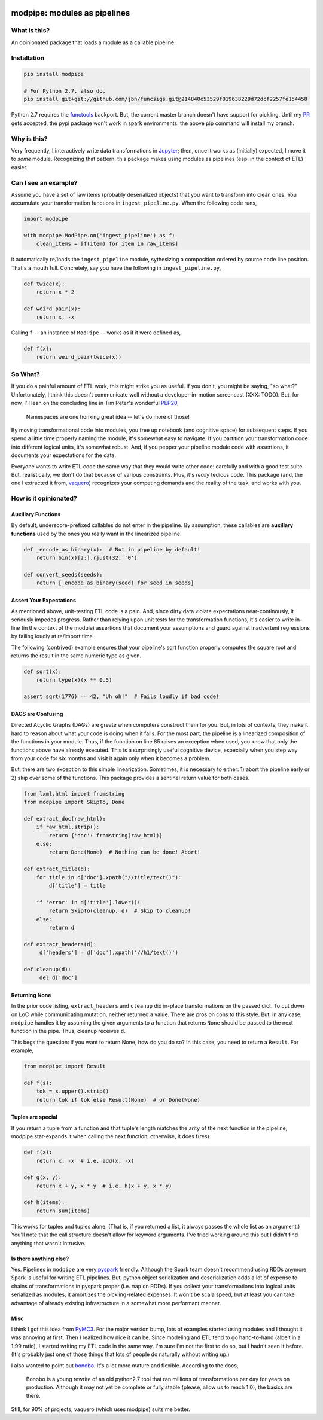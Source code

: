 .. image:: https://img.shields.io/pypi/v/modpipe.svg
        :target: https://pypi.python.org/pypi/modpipe
.. image:: https://img.shields.io/travis/jbn/modpipe.svg
        :target: https://travis-ci.org/jbn/modpipe
.. image:: https://coveralls.io/repos/github/jbn/modpipe/badge.svg?branch=master
        :target: https://coveralls.io/github/jbn/modpipe?branch=master


=============================
modpipe: modules as pipelines
=============================

--------------
What is this?
--------------

An opinionated package that loads a module as a callable pipeline.

------------
Installation
------------

.. code-block:: bash
   
   pip install modpipe

   # For Python 2.7, also do,
   pip install git+git://github.com/jbn/funcsigs.git@214840c53529f019638229d72dcf2257fe154458

Python 2.7 requires the `functools <https://github.com/aliles/funcsigs>`_ 
backport. But, the current master branch doesn't have support for pickling.
Until my `PR <https://github.com/aliles/funcsigs/pull/33>`_ gets
accepted, the pypi package won't work in spark environments. the above pip
command will install my branch.

-------------
Why is this?
-------------

Very frequently, I interactively write data transformations in 
`Jupyter <https://jupyter.org/>`_; then, once it works as (initially) expected,
I move it to *some* module. Recognizing that pattern, this package makes using 
modules as pipelines (esp. in the context of ETL) easier. 

------------------------
Can I see an example?
------------------------

Assume you have a set of raw items (probably deserialized objects) that you
want to transform into clean ones. You accumulate your transformation functions
in ``ingest_pipeline.py``. When the following code runs,

.. code-block:: python
   
   import modpipe

   with modpipe.ModPipe.on('ingest_pipeline') as f:
       clean_items = [f(item) for item in raw_items]

it automatically re/loads the ``ingest_pipeline`` module, sythesizing a 
composition ordered by source code line position. That's a mouth full. 
Concretely, say you have the following in ``ingest_pipeline.py``,

.. code-block:: python
   
   def twice(x):
       return x * 2

   def weird_pair(x):
       return x, -x

Calling ``f`` -- an instance of ``ModPipe`` -- works as if it were defined as,

.. code-block:: python
   
   def f(x):
       return weird_pair(twice(x))

----------
So What?
----------

If you do a painful amount of ETL work, this might strike you as useful. 
If you don't, you might be saying, "so what?" Unfortunately, I think this 
doesn't communicate well without a developer-in-motion screencast (XXX: TODO).
But, for now, I'll lean on the concluding line in Tim Peter's wonderful 
`PEP20 <https://www.python.org/dev/peps/pep-0020/PEP20>`_,

    Namespaces are one honking great idea -- let's do more of those!

By moving transformational code into modules, you free up notebook 
(and cognitive space) for subsequent steps. If you spend a little time 
properly naming the module, it's somewhat easy to navigate. If you 
partition your transformation code into different logical units, it's somewhat
robust. And, if you pepper your pipeline module code with assertions, it 
documents your expectations for the data. 

Everyone wants to write ETL code the same way that they would write other code: 
carefully and with a good test suite. But, realistically, we don't do 
that because of various constraints. Plus, it's *really* tedious code. 
This package (and, the one I extracted it from, 
`vaquero <https://github.com/jbn/vaquero>`_) recognizes your competing 
demands and the reality of the task, and works with you.


----------------------
How is it opinionated?
----------------------

~~~~~~~~~~~~~~~~~~~
Auxillary Functions
~~~~~~~~~~~~~~~~~~~

By default, underscore-prefixed callables do not enter in the pipeline. 
By assumption, these callables are **auxillary functions** used by the 
ones you really want in the linearized pipeline.

.. code-block:: python
   
   def _encode_as_binary(x):  # Not in pipeline by default!
       return bin(x)[2:].rjust(32, '0')

   def convert_seeds(seeds):
       return [_encode_as_binary(seed) for seed in seeds]

~~~~~~~~~~~~~~~~~~~~~~~~
Assert Your Expectations
~~~~~~~~~~~~~~~~~~~~~~~~

As mentioned above, unit-testing ETL code is a pain. And, since dirty data 
violate expectations near-continously, it seriously impedes progress. 
Rather than relying upon unit tests for the transformation functions, 
it's easier to write in-line (in the context of the module) assertions 
that document your assumptions and guard against inadvertent regressions 
by failing loudly at re/import time. 

The following (contrived) example ensures that your pipeline's sqrt function
properly computes the square root and returns the result in the same
numeric type as given.

.. code-block:: python
   
   def sqrt(x):
       return type(x)(x ** 0.5)
   
   assert sqrt(1776) == 42, "Uh oh!"  # Fails loudly if bad code!


~~~~~~~~~~~~~~~~~~
DAGS are Confusing
~~~~~~~~~~~~~~~~~~

Directed Acyclic Graphs (DAGs) are greate when computers construct 
them for you. But, in lots of contexts, they make it hard to reason 
about what your code is doing when it fails. For the most part, the 
pipeline is a linearized composition of the functions in your module. 
Thus, if the function on line 85 raises an exception when used, you 
know that only the functions above have already executed. This is a 
surprisingly useful cognitive device, especially when you step way 
from your code for six months and visit it again only when it 
becomes a problem.

But, there are two exception to this simple linearization. Sometimes, 
it is necessary to either: 1) abort the pipeline early or 2) skip 
over some of the functions. This package provides a sentinel return 
value for both cases.


.. code-block:: python
    
   from lxml.html import fromstring
   from modpipe import SkipTo, Done

   def extract_doc(raw_html):
       if raw_html.strip():
           return {'doc': fromstring(raw_html)}
       else:
           return Done(None)  # Nothing can be done! Abort!

   def extract_title(d):
       for title in d['doc'].xpath("//title/text()"):
           d['title'] = title

       if 'error' in d['title'].lower():
           return SkipTo(cleanup, d)  # Skip to cleanup!
       else:
           return d

   def extract_headers(d):
        d['headers'] = d['doc'].xpath('//h1/text()')

   def cleanup(d):
        del d['doc']


~~~~~~~~~~~~~~
Returning None
~~~~~~~~~~~~~~

In the prior code listing, ``extract_headers`` and ``cleanup`` did in-place 
transformations on the passed dict. To cut down on LoC while communicating 
mutation, neither returned a value. There are pros on cons to this style. 
But, in any case, ``modpipe`` handles it by assuming the given arguments to a 
function that returns ``None`` should be passed to the next function in the 
pipe. Thus, cleanup receives ``d``.

This begs the question: if you want to return None, how do you do so? In 
this case, you need to return a ``Result``. For example,

.. code-block:: python
   
   from modpipe import Result
    
   def f(s):
       tok = s.upper().strip()
       return tok if tok else Result(None)  # or Done(None)


~~~~~~~~~~~~~~~~~~
Tuples are special
~~~~~~~~~~~~~~~~~~

If you return a tuple from a function and that tuple's length matches 
the arity of the next function in the pipeline, modpipe star-expands
it when calling the next function, otherwise, it does f(res). 

.. code-block:: python
   
   def f(x):
       return x, -x  # i.e. add(x, -x)

   def g(x, y):
       return x + y, x * y  # i.e. h(x + y, x * y)

   def h(items):
       return sum(items)

This works for tuples and tuples alone. (That is, if you returned a list, it 
always passes the whole list as an argument.) You'll note that the call 
structure doesn't allow for keyword arguments. I've tried working around this 
but I didn't find anything that wasn't intrusive. 

~~~~~~~~~~~~~~~~~~~~~~~
Is there anything else?
~~~~~~~~~~~~~~~~~~~~~~~

Yes. Pipelines in ``modpipe`` are very 
`pyspark <https://spark.apache.org/docs/2.2.0/api/python/pyspark.html>`_ 
friendly. Although the Spark team doesn't recommend using RDDs anymore, 
Spark is useful for writing ETL pipelines. But, python object serialization 
and deserialization adds a lot of expense to chains of transformations in 
pyspark proper (i.e. ``map`` on RDDs). If you collect your 
transformations into logical units serialized as modules, it amortizes the 
pickling-related expenses. It won't be scala speed, but at least you can 
take advantage of already existing infrastructure in a somewhat more 
performant manner.


~~~~
Misc
~~~~

I think I got this idea from `PyMC3 <https://docs.pymc.io/>`_. For the major 
version bump, lots of examples started using modules and I thought it was 
annoying at first. Then I realized how nice it can be. Since modeling and 
ETL tend to go hand-to-hand (albeit in a 1:99 ratio), I started writing my 
ETL code in the same way. I'm sure I'm not the first to do so, but I hadn't 
seen it before. (It's probably just one of those things that lots of people 
do naturally without writing up.)

I also wanted to point out `bonobo <https://github.com/python-bonobo/bonobo>`_. 
It's a lot more mature and flexible. According to the docs,

    Bonobo is a young rewrite of an old python2.7 tool that ran millions of 
    transformations per day for years on production. Although it may not 
    yet be complete or fully stable (please, allow us to reach 1.0), 
    the basics are there.

Still, for 90% of projects, vaquero (which uses modpipe) suits me better.
